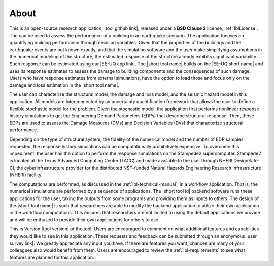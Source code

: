 .. _lblAbout:

*****
About
*****

This is an open-source research application, |tool github link|, released under a **BSD Clause 2** license, :ref:`lblLicense`. The can be used to assess the performance of a building in an earthquake scenario. The application focuses on quantifying building performance through decision variables. Given that the properties of the buildings and the earthquake events are not known exactly, and that the simulation software and the user make simplifying assumptions in the numerical modeling of the structure, the estimated response of the structure already exhibits significant variability. Such response can be estimated using our |EE-UQ app link|. The |short tool name| builds on the |EE-UQ short name| and uses its response estimates to assess the damage to building components and the consequences of such damage. Users who have response estimates from external simulations, have the option to load those and focus only on the damage and loss estimation in the |short tool name|.

The user can characterize the structural model, the damage and loss model, and the seismic hazard model in this application. All models are interconnected by an uncertainty quantification framework that allows the user to define a flexible stochastic model for the problem. Given the stochastic model, the application first performs nonlinear response history simulations to get the Engineering Demand Parameters (EDPs) that describe structural response. Then, those EDPs are used to assess the Damage Measures (DMs) and Decision Variables (DVs) that characterize structural performance.

Depending on the type of structural system, the fidelity of the numerical model and the number of EDP samples requested, the response history simulations can be computationally prohibitively expensive. To overcome this impediment, the user has the option to perform the response simulations on the Stampede2 supercomputer. Stampede2 is located at the Texas Advanced Computing Center (TACC) and made available to the user through NHERI DesignSafe-CI, the cyberinfrastructure provider for the distributed NSF-funded Natural Hazards Engineering Research Infrastructure (NHERI) facility.

The computations are performed, as discussed in the :ref:`lbl-technical-manual`, in a workflow application. That is, the numerical simulations are performed by a sequence of applications. The |short tool id| backend software runs these applications for the user, taking the outputs from some programs and providing them as inputs to others. The design of the |short tool name| is such that researchers are able to modify the backend application to utilize their own application in the workflow computations. This ensures that researchers are not limited to using the default applications we provide and will be enthused to provide their own applications for others to use.

This is Version |tool version| of the tool. Users are encouraged to comment on what additional features and capabilities they would like to see in this application. These requests and feedback can be submitted through an anonymous |user survey link|. We greatly appreciate any input you have. If there are features you want, chances are many of your colleagues also would benefit from them. Users are encouraged to review the :ref:`lbl-requirements` to see what features are planned for this application.


